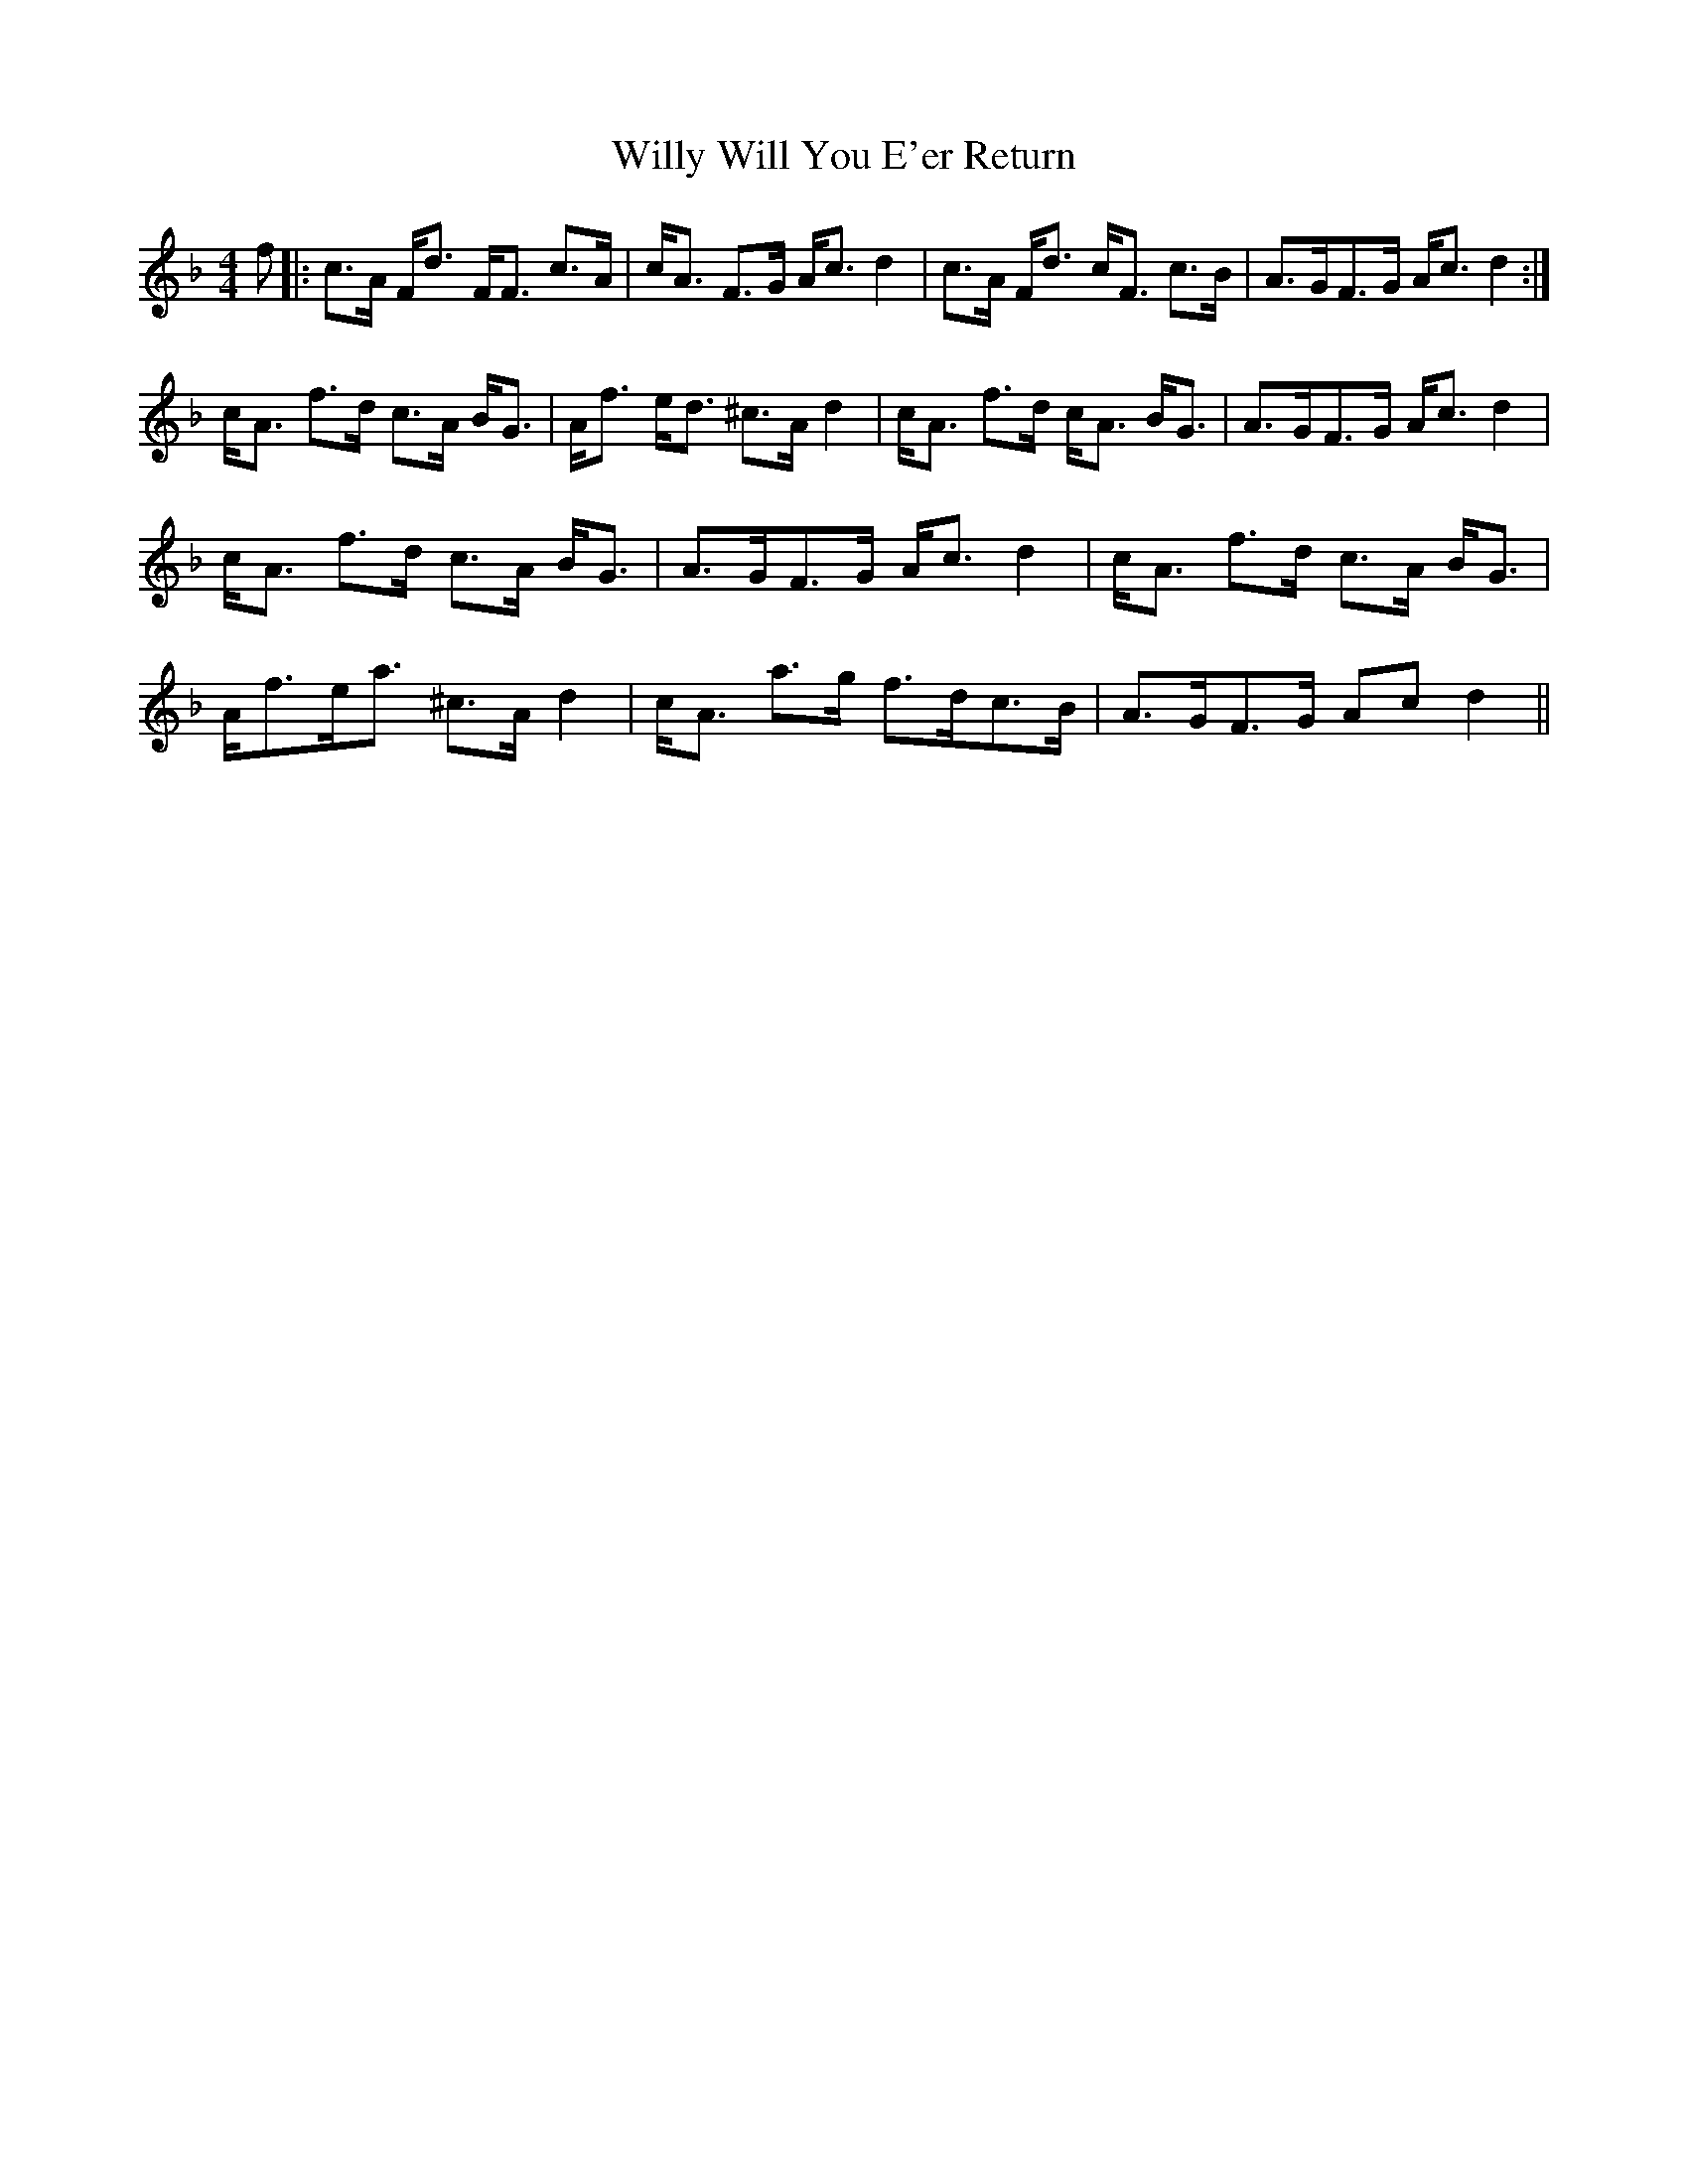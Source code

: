 X: 43024
T: Willy Will You E'er Return
R: strathspey
M: 4/4
K: Fmajor
f|:c>A F<d F<F c>A|c<A F>G A<c d2|c>A F<d c<F c>B|A>GF>G A<c d2:|
c<A f>d c>A B<G|A<f e<d ^c>A d2|c<A f>d c<A B<G|A>GF>G A<c d2|
c<A f>d c>A B<G|A>GF>G A<c d2|c<A f>d c>A B<G|
A<fe<a ^c>A d2|c<A a>g f>dc>B|A>GF>G Ac d2||

